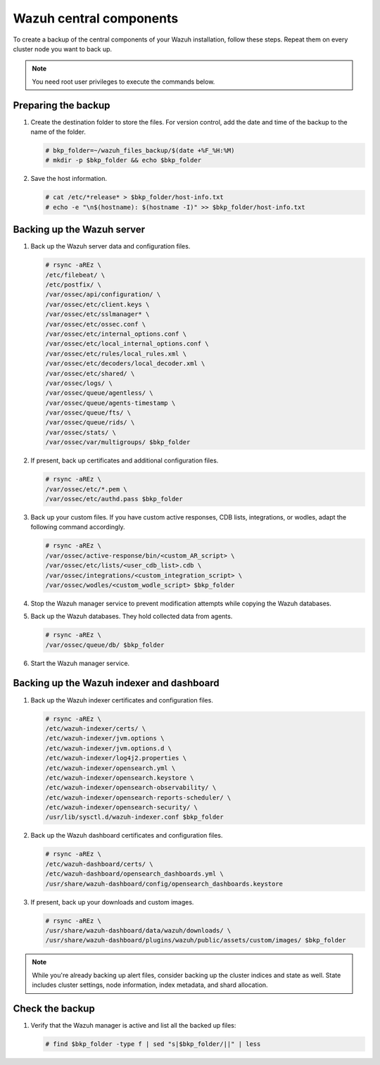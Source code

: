 .. Copyright (C) 2015, Wazuh, Inc.

.. meta::
   :description: Learn how to keep a backup of key files of your Wazuh central components installation.
  
Wazuh central components
========================

To create a backup of the central components of your Wazuh installation, follow these steps. Repeat them on every cluster node you want to back up. 

.. note::

   You need root user privileges to execute the commands below.

Preparing the backup
--------------------

#. Create the destination folder to store the files. For version control, add the date and time of the backup to the name of the folder.

   .. code-block:: console

      # bkp_folder=~/wazuh_files_backup/$(date +%F_%H:%M)
      # mkdir -p $bkp_folder && echo $bkp_folder

#. Save the host information.

   .. code-block:: console

      # cat /etc/*release* > $bkp_folder/host-info.txt
      # echo -e "\n$(hostname): $(hostname -I)" >> $bkp_folder/host-info.txt

Backing up the Wazuh server
---------------------------

#. Back up the Wazuh server data and configuration files.

   .. code-block:: console

      # rsync -aREz \
      /etc/filebeat/ \
      /etc/postfix/ \
      /var/ossec/api/configuration/ \
      /var/ossec/etc/client.keys \
      /var/ossec/etc/sslmanager* \
      /var/ossec/etc/ossec.conf \
      /var/ossec/etc/internal_options.conf \
      /var/ossec/etc/local_internal_options.conf \
      /var/ossec/etc/rules/local_rules.xml \
      /var/ossec/etc/decoders/local_decoder.xml \
      /var/ossec/etc/shared/ \
      /var/ossec/logs/ \
      /var/ossec/queue/agentless/ \
      /var/ossec/queue/agents-timestamp \
      /var/ossec/queue/fts/ \
      /var/ossec/queue/rids/ \
      /var/ossec/stats/ \
      /var/ossec/var/multigroups/ $bkp_folder

#. If present, back up certificates and additional configuration files.

   .. code-block:: console

      # rsync -aREz \
      /var/ossec/etc/*.pem \
      /var/ossec/etc/authd.pass $bkp_folder
   
#. Back up your custom files. If you have custom active responses, CDB lists, integrations, or wodles, adapt the following command accordingly.

   .. code-block:: console

      # rsync -aREz \
      /var/ossec/active-response/bin/<custom_AR_script> \
      /var/ossec/etc/lists/<user_cdb_list>.cdb \
      /var/ossec/integrations/<custom_integration_script> \
      /var/ossec/wodles/<custom_wodle_script> $bkp_folder

#. Stop the Wazuh manager service to prevent modification attempts while copying the Wazuh databases.

   .. include:: /_templates/common/stop_manager.rst

#. Back up the Wazuh databases. They hold collected data from agents.

   .. code-block:: console

      # rsync -aREz \
      /var/ossec/queue/db/ $bkp_folder

#. Start the Wazuh manager service.

   .. include:: /_templates/common/start_manager.rst

Backing up the Wazuh indexer and dashboard
------------------------------------------

#. Back up the Wazuh indexer certificates and configuration files.

   .. code-block:: console

      # rsync -aREz \
      /etc/wazuh-indexer/certs/ \
      /etc/wazuh-indexer/jvm.options \
      /etc/wazuh-indexer/jvm.options.d \
      /etc/wazuh-indexer/log4j2.properties \
      /etc/wazuh-indexer/opensearch.yml \
      /etc/wazuh-indexer/opensearch.keystore \
      /etc/wazuh-indexer/opensearch-observability/ \
      /etc/wazuh-indexer/opensearch-reports-scheduler/ \
      /etc/wazuh-indexer/opensearch-security/ \
      /usr/lib/sysctl.d/wazuh-indexer.conf $bkp_folder

#. Back up the Wazuh dashboard certificates and configuration files.

   .. code-block:: console

      # rsync -aREz \
      /etc/wazuh-dashboard/certs/ \
      /etc/wazuh-dashboard/opensearch_dashboards.yml \
      /usr/share/wazuh-dashboard/config/opensearch_dashboards.keystore

#. If present, back up your downloads and custom images.

   .. code-block:: console

      # rsync -aREz \
      /usr/share/wazuh-dashboard/data/wazuh/downloads/ \
      /usr/share/wazuh-dashboard/plugins/wazuh/public/assets/custom/images/ $bkp_folder

.. note::

   While you're already backing up alert files, consider backing up the cluster indices and state as well. State includes cluster settings, node information, index metadata, and shard allocation.

Check the backup
----------------

#. Verify that the Wazuh manager is active and list all the backed up files:  

   .. tabs::

      .. group-tab:: Systemd

         .. code-block:: console

            # systemctl status wazuh-manager

      .. group-tab:: SysV init

         .. code-block:: console

            # service wazuh-manager status

   .. code-block:: console

      # find $bkp_folder -type f | sed "s|$bkp_folder/||" | less
